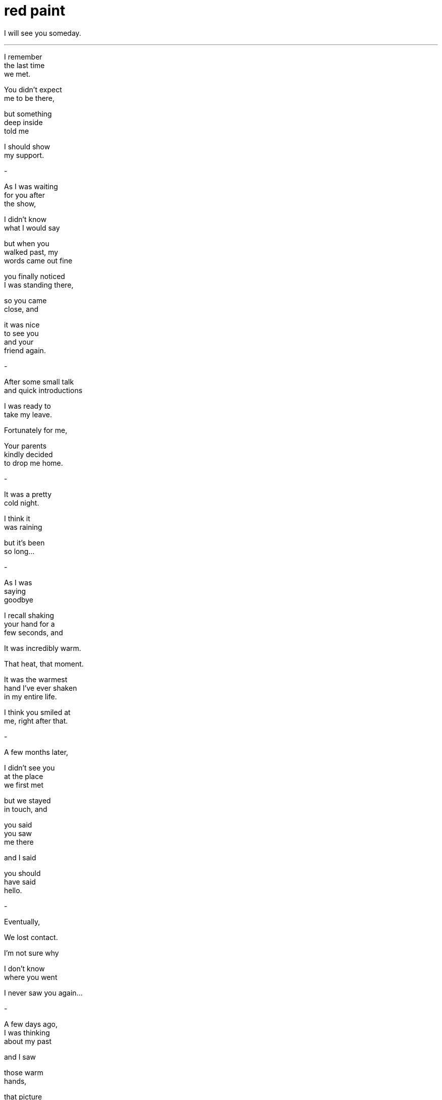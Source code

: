 = red paint
:hp-tags: poetry
:published-at: 2019-11-15

I will see you someday.

---

I remember +
the last time +
we met. +

You didn't expect +
me to be there, +

but something +
deep inside +
told me +

I should show +
my support. +

-

As I was waiting +
for you after +
the show, +

I didn't know +
what I would say +

but when you +
walked past, my +
words came out fine +

you finally noticed +
I was standing there, +

so you came +
close, and +

it was nice +
to see you +
and your +
friend again. +

-

After some small talk +
and quick introductions +

I was ready to +
take my leave. +

Fortunately for me, +

Your parents +
kindly decided +
to drop me home. +

-

It was a pretty +
cold night. +

I think it +
was raining +

but it's been +
so long... +

-

As I was +
saying +
goodbye +

I recall shaking +
your hand for a +
few seconds, and +

It was incredibly warm. +

That heat, that moment. +

It was the warmest +
hand I've ever shaken +
in my entire life. +

I think you smiled at +
me, right after that. +

-

A few months later, +

I didn't see you +
at the place +
we first met +

but we stayed +
in touch, and +

you said +
you saw  +
me there +

and I said +

you should +
have said +
hello. +

-

Eventually, +

We lost contact. +

I'm not sure why +

I don't know +
where you went +

I never saw you again... +

-

A few days ago, +
I was thinking +
about my past +

and I saw +

those warm +
hands, +

that picture +
we took, +

your red lipstick, +
red nail polish +

and that +
warm smile +

and I wonder +

all these +
years later +

if I will +
ever +

see you +

again +

_-scriptindex, 15/11/19 fri_